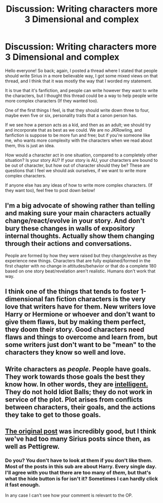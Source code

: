 #+TITLE: Discussion: Writing characters more 3 Dimensional and complex

* Discussion: Writing characters more 3 Dimensional and complex
:PROPERTIES:
:Author: SnarkyAndProud
:Score: 4
:DateUnix: 1551206407.0
:DateShort: 2019-Feb-26
:FlairText: Discussion
:END:
Hello everyone! So back; again, I posted a thread where I stated that people should write Sirius in a more believable way, I got some mixed views on that thread, and I think that it was mostly the way that I worded my statement.

It is true that it's fanfiction, and people can write however they want to write the characters, but I thought this thread could be a way to help people write more complex characters (If they wanted too).

One of the first things I feel, is that they should write down three to four, maybe even five or six, personality traits that a canon person has.

If we see how a person acts as a kid, and then as an adult; we should try and incorporate that as best as we could. We are no JKRowling, and fanfiction is suppose to be more fun and free; but if you're someone like me, who wants more complexity with the characters when we read about them, this is just an idea.

How would a character act in one situation, compared to a completely other situation? Is your story AU? If your story is AU, your characters are bound to be out of character, but how out of character should they be? These are questions that I feel we should ask ourselves, if we want to write more complex characters.

If anyone else has any ideas of how to write more complex characters. (If they want too), feel free to post down below!


** I'm a big advocate of showing rather than telling and making sure your main characters actually change/react/evolve in your story. And don't bury these changes in walls of expository internal thoughts. Actually show them changing through their actions and conversations.

People are formed by how they were raised but they change/evolve as they experience new things. Characters that are fully explained/formed in the first chapter with no change in attitudes/behavior or that do a complete 180 based on one story beat/revelation aren't realistic. Humans don't work that way.
:PROPERTIES:
:Author: PetrificusSomewhatus
:Score: 7
:DateUnix: 1551207610.0
:DateShort: 2019-Feb-26
:END:


** I think one of the things that tends to foster 1-dimensional fan fiction characters is the very love that writers have for them. New writers love Harry or Hermione or whoever and don't want to give them flaws, but by making them perfect, they doom their story. Good characters need flaws and things to overcome and learn from, but some writers just don't want to be "mean" to the characters they know so well and love.
:PROPERTIES:
:Author: jenorama_CA
:Score: 2
:DateUnix: 1551210694.0
:DateShort: 2019-Feb-26
:END:


** Write characters as /people./ People have goals. They work towards those goals the best they know how. In other words, they are [[http://yudkowsky.tumblr.com/writing/level1intelligent][intelligent.]] They do not hold Idiot Balls; they do not work in service of the plot. Plot arises from conflicts between characters, their goals, and the actions they take to get to those goals.
:PROPERTIES:
:Author: 295Kelvin
:Score: 2
:DateUnix: 1551213124.0
:DateShort: 2019-Feb-27
:END:


** [[https://www.google.com/url?sa=t&source=web&rct=j&url=https://amp.reddit.com/r/HPfanfiction/comments/anvuxx/fanon_sirius_vs_canon_sirius/&ved=2ahUKEwjK3ue3mdrgAhWSNOwKHX45BNMQFjAAegQIBhAB&usg=AOvVaw0WqQna-QjHUcTN8gA3JhzL&ampcf=1][The original post]] was incredibly good, but I think we've had too many Sirius posts since then, as well as Pettigrew.
:PROPERTIES:
:Score: 1
:DateUnix: 1551211682.0
:DateShort: 2019-Feb-26
:END:

*** Do you? You don't have to look at them if you don't like them. Most of the posts in this sub are about Harry. Every single day. I'll agree with you that there are too many of /them/, but that's what the hide button is for isn't it? Sometimes I can hardly click it fast enough.

In any case I can't see how your comment is relevant to the OP.
:PROPERTIES:
:Author: booksandpots
:Score: 0
:DateUnix: 1551216586.0
:DateShort: 2019-Feb-27
:END:
